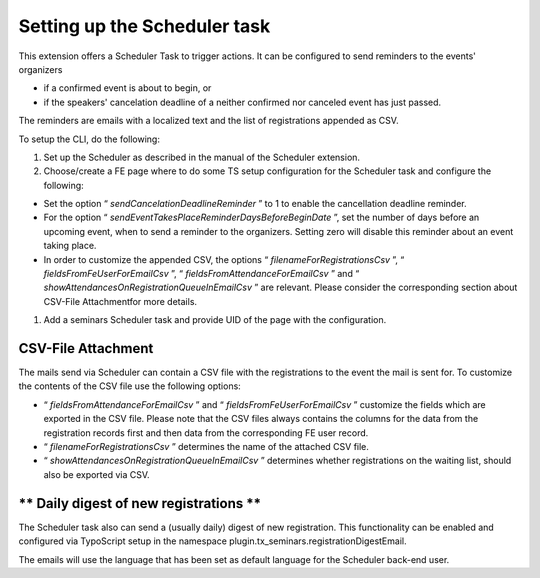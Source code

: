 Setting up the Scheduler task
^^^^^^^^^^^^^^^^^^^^^^^^^^^^^

This extension offers a Scheduler Task to trigger actions. It can be configured to
send reminders to the events' organizers

- if a confirmed event is about to begin, or

- if the speakers' cancelation deadline of a neither confirmed nor
  canceled event has just passed.

The reminders are emails with a localized text and the list of
registrations appended as CSV.

To setup the CLI, do the following:

#. Set up the Scheduler as described in the manual of the Scheduler extension.

#. Choose/create a FE page where to do some TS setup configuration for
   the Scheduler task and configure the following:

- Set the option “ *sendCancelationDeadlineReminder* ” to 1 to enable
  the cancellation deadline reminder.

- For the option “ *sendEventTakesPlaceReminderDaysBeforeBeginDate* ”,
  set the number of days before an upcoming event, when to send a
  reminder to the organizers. Setting zero will disable this reminder
  about an event taking place.

- In order to customize the appended CSV, the options “
  *filenameForRegistrationsCsv* ”, “ *fieldsFromFeUserForEmailCsv* ”, “
  *fieldsFromAttendanceForEmailCsv* ” and “
  *showAttendancesOnRegistrationQueueInEmailCsv* ” are relevant. Please
  consider the corresponding section about CSV-File Attachmentfor more
  details.

#. Add a seminars Scheduler task and provide UID of the page with the configuration.


**CSV-File Attachment**
"""""""""""""""""""""""

The mails send via Scheduler can contain a CSV file with the registrations
to the event the mail is sent for. To customize the contents of the
CSV file use the following options:

- “ *fieldsFromAttendanceForEmailCsv* ” and “
  *fieldsFromFeUserForEmailCsv* ” customize the fields which are
  exported in the CSV file. Please note that the CSV files always
  contains the columns for the data from the registration records first
  and then data from the corresponding FE user record.

- “ *filenameForRegistrationsCsv* ” determines the name of the attached
  CSV file.

- “ *showAttendancesOnRegistrationQueueInEmailCsv* ” determines whether
  registrations on the waiting list, should also be exported via CSV.


** Daily digest of new registrations **
"""""""""""""""""""""""""""""""""""""""

The Scheduler task also can send a (usually daily) digest of new registration.
This functionality can be enabled and configured via TypoScript setup in the
namespace plugin.tx\_seminars.registrationDigestEmail.

The emails will use the language that has been set as default language for the
Scheduler back-end user.
